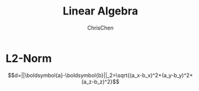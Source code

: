 #+TITLE: Linear Algebra
#+OPTIONS: H:2 toc:2 num:2 ^:nil
#+AUTHOR: ChrisChen
#+EMAIL: ChrisChen3121@gmail.com
* L2-Norm
  $$d=||\boldsymbol{a}-\boldsymbol{b}||_2=\sqrt{(a_x-b_x)^2+(a_y-b_y)^2+(a_z-b_z)^2}$$
